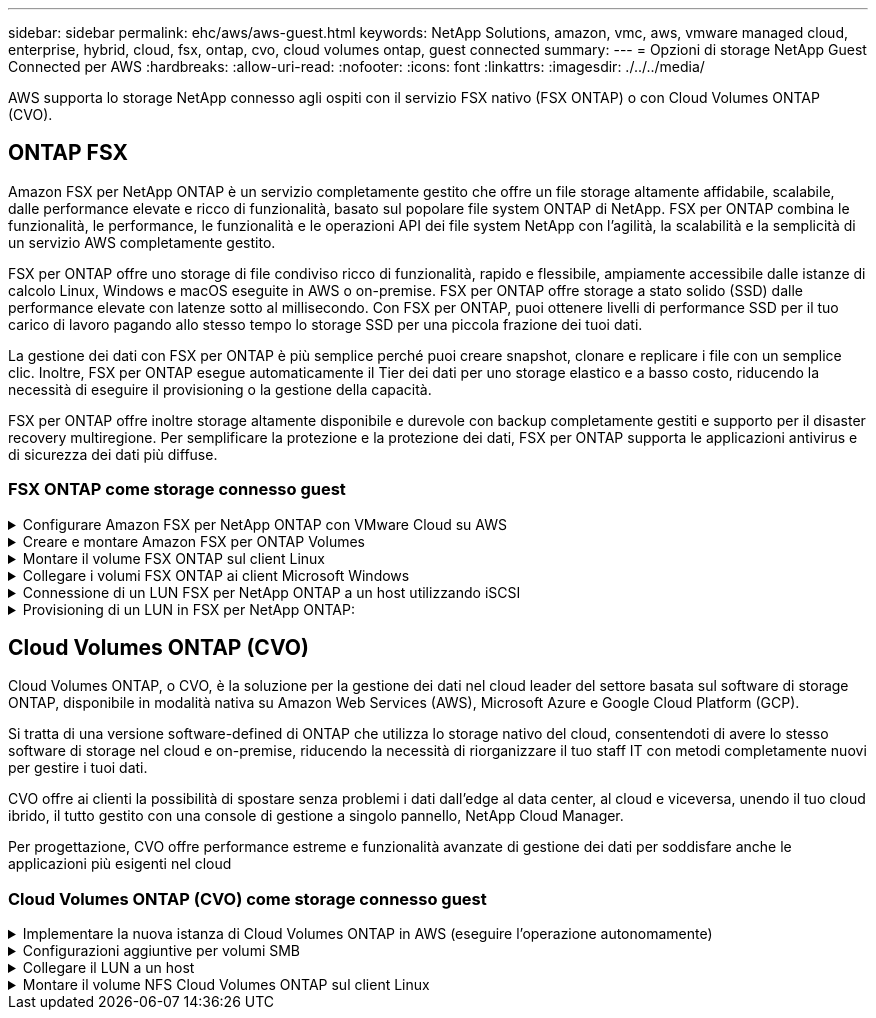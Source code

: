 ---
sidebar: sidebar 
permalink: ehc/aws/aws-guest.html 
keywords: NetApp Solutions, amazon, vmc, aws, vmware managed cloud, enterprise, hybrid, cloud, fsx, ontap, cvo, cloud volumes ontap, guest connected 
summary:  
---
= Opzioni di storage NetApp Guest Connected per AWS
:hardbreaks:
:allow-uri-read: 
:nofooter: 
:icons: font
:linkattrs: 
:imagesdir: ./../../media/


[role="lead"]
AWS supporta lo storage NetApp connesso agli ospiti con il servizio FSX nativo (FSX ONTAP) o con Cloud Volumes ONTAP (CVO).



== ONTAP FSX

Amazon FSX per NetApp ONTAP è un servizio completamente gestito che offre un file storage altamente affidabile, scalabile, dalle performance elevate e ricco di funzionalità, basato sul popolare file system ONTAP di NetApp. FSX per ONTAP combina le funzionalità, le performance, le funzionalità e le operazioni API dei file system NetApp con l'agilità, la scalabilità e la semplicità di un servizio AWS completamente gestito.

FSX per ONTAP offre uno storage di file condiviso ricco di funzionalità, rapido e flessibile, ampiamente accessibile dalle istanze di calcolo Linux, Windows e macOS eseguite in AWS o on-premise. FSX per ONTAP offre storage a stato solido (SSD) dalle performance elevate con latenze sotto al millisecondo. Con FSX per ONTAP, puoi ottenere livelli di performance SSD per il tuo carico di lavoro pagando allo stesso tempo lo storage SSD per una piccola frazione dei tuoi dati.

La gestione dei dati con FSX per ONTAP è più semplice perché puoi creare snapshot, clonare e replicare i file con un semplice clic. Inoltre, FSX per ONTAP esegue automaticamente il Tier dei dati per uno storage elastico e a basso costo, riducendo la necessità di eseguire il provisioning o la gestione della capacità.

FSX per ONTAP offre inoltre storage altamente disponibile e durevole con backup completamente gestiti e supporto per il disaster recovery multiregione. Per semplificare la protezione e la protezione dei dati, FSX per ONTAP supporta le applicazioni antivirus e di sicurezza dei dati più diffuse.



=== FSX ONTAP come storage connesso guest

.Configurare Amazon FSX per NetApp ONTAP con VMware Cloud su AWS
[%collapsible]
====
Le condivisioni e le LUN dei file ONTAP di Amazon FSX per NetApp possono essere montate da macchine virtuali create nell'ambiente SDDC di VMware presso AWS. I volumi possono anche essere montati sul client Linux e mappati sul client Windows utilizzando il protocollo NFS o SMB, mentre I LUN possono essere utilizzati sui client Linux o Windows come dispositivi a blocchi se montati su iSCSI. Amazon FSX per il file system NetApp ONTAP può essere configurato rapidamente con i seguenti passaggi.


NOTE: Amazon FSX per NetApp ONTAP e VMware Cloud su AWS devono trovarsi nella stessa zona di disponibilità per ottenere performance migliori ed evitare i costi di trasferimento dei dati tra le zone di disponibilità.

====
.Creare e montare Amazon FSX per ONTAP Volumes
[%collapsible]
====
Per creare e montare il file system Amazon FSX per NetApp ONTAP, attenersi alla seguente procedura:

. Aprire link:https://console.aws.amazon.com/fsx/["Console Amazon FSX"] E scegliere Create file system (Crea file system) per avviare la creazione guidata del file system.
. Nella pagina Seleziona tipo di file system, scegliere Amazon FSX per NetApp ONTAP, quindi Avanti. Viene visualizzata la pagina Create file System (Crea file system).


image:aws-fsx-guest-1.png[""]

. Nella sezione rete, per Virtual Private Cloud (VPC), scegliere le subnet VPC e preferite appropriate insieme alla tabella di routing. In questo caso, vmcfsx2.vpc viene selezionato dal menu a discesa.


image:aws-fsx-guest-2.png[""]

. Per il metodo di creazione, scegliere Standard Create (Crea standard). È anche possibile scegliere creazione rapida, ma questo documento utilizza l'opzione di creazione standard.


image:aws-fsx-guest-3.png[""]

. Nella sezione rete, per Virtual Private Cloud (VPC), scegliere le subnet VPC e preferite appropriate insieme alla tabella di routing. In questo caso, vmcfsx2.vpc viene selezionato dal menu a discesa.


image:aws-fsx-guest-4.png[""]


NOTE: Nella sezione rete, per Virtual Private Cloud (VPC), scegliere le subnet VPC e preferite appropriate insieme alla tabella di routing. In questo caso, vmcfsx2.vpc viene selezionato dal menu a discesa.

. Nella sezione Security & Encryption (sicurezza e crittografia), per la chiave di crittografia, scegliere la chiave di crittografia AWS Key Management Service (AWS KMS) che protegge i dati del file system inattivi. Per la password amministrativa del file system, immettere una password sicura per l'utente fsxadmin.


image:aws-fsx-guest-5.png[""]

. Nella macchina virtuale e specificare la password da utilizzare con vsadmin per l'amministrazione di ONTAP utilizzando API REST o CLI. Se non viene specificata alcuna password, è possibile utilizzare un utente fsxadmin per amministrare la SVM. Nella sezione Active Directory, assicurarsi di aggiungere Active Directory a SVM per il provisioning delle condivisioni SMB. Nella sezione Default Storage Virtual Machine Configuration (Configurazione macchina virtuale dello storage predefinita), specificare un nome per lo storage in questa convalida. Il provisioning delle condivisioni SMB viene eseguito utilizzando un dominio Active Directory autogestato.


image:aws-fsx-guest-6.png[""]

. Nella sezione Default Volume Configuration (Configurazione volume predefinita), specificare il nome e le dimensioni del volume. Si tratta di un volume NFS. Per l'efficienza dello storage, scegliere Enabled (attivato) per attivare le funzioni di efficienza dello storage ONTAP (compressione, deduplica e compattazione) o Disabled (Disattivato) per disattivarle.


image:aws-fsx-guest-7.png[""]

. Esaminare la configurazione del file system mostrata nella pagina Create file System (Crea file system).
. Fare clic su Crea file system.


image:aws-fsx-guest-8.png[""]
image:aws-fsx-guest-9.png[""]
image:aws-fsx-guest-10.png[""]

Per ulteriori informazioni, vedere link:https://docs.aws.amazon.com/fsx/latest/ONTAPGuide/getting-started.html["Introduzione a Amazon FSX per NetApp ONTAP"].

Dopo aver creato il file system come sopra, creare il volume con le dimensioni e il protocollo richiesti.

. Aprire link:https://console.aws.amazon.com/fsx/["Console Amazon FSX"].
. Nel riquadro di spostamento di sinistra, scegliere file system, quindi scegliere il file system ONTAP per cui si desidera creare un volume.
. Selezionare la scheda Volumes (volumi).
. Selezionare la scheda Create Volume (Crea volume).
. Viene visualizzata la finestra di dialogo Create Volume (Crea volume).


A scopo dimostrativo, in questa sezione viene creato un volume NFS che può essere facilmente montato sulle macchine virtuali in esecuzione sul cloud VMware su AWS. nfsdemovol01 viene creato come illustrato di seguito:

image:aws-fsx-guest-11.png[""]

====
.Montare il volume FSX ONTAP sul client Linux
[%collapsible]
====
Per montare il volume FSX ONTAP creato nel passaggio precedente. Dalle macchine virtuali Linux all'interno di VMC su AWS SDDC, completare i seguenti passaggi:

. Connettersi all'istanza Linux designata.
. Aprire un terminale sull'istanza utilizzando Secure Shell (SSH) e accedere con le credenziali appropriate.
. Creare una directory per il punto di montaggio del volume con il seguente comando:
+
 $ sudo mkdir /fsx/nfsdemovol01
. Montare il volume NFS Amazon FSX per NetApp ONTAP nella directory creata nel passaggio precedente.
+
 sudo mount -t nfs nfsvers=4.1,198.19.254.239:/nfsdemovol01 /fsx/nfsdemovol01


image:aws-fsx-guest-20.png[""]

. Una volta eseguito, eseguire il comando df per convalidare il mount.


image:aws-fsx-guest-21.png[""]

.Montare il volume FSX ONTAP sul client Linux
video::c3befe1b-4f32-4839-a031-b01200fb6d60[panopto]
====
.Collegare i volumi FSX ONTAP ai client Microsoft Windows
[%collapsible]
====
Per gestire e mappare le condivisioni di file su un file system Amazon FSX, è necessario utilizzare la GUI delle cartelle condivise.

. Aprire il menu Start ed eseguire fsmgmt.msc utilizzando Esegui come amministratore. In questo modo si apre la GUI delle cartelle condivise.
. Fare clic su azione > tutte le attività e scegliere Connetti a un altro computer.
. Per un altro computer, immettere il nome DNS della macchina virtuale di storage (SVM). Ad esempio, in questo esempio viene utilizzato FSXSMBTESTING01.FSXTESTING.LOCAL.



NOTE: TP individuare il nome DNS della SVM sulla console Amazon FSX, scegliere Storage Virtual Machines, SVM, quindi scorrere verso il basso fino agli endpoint per trovare il nome DNS SMB. Fare clic su OK. Il file system Amazon FSX viene visualizzato nell'elenco delle cartelle condivise.

image:aws-fsx-guest-22.png[""]

. Nello strumento cartelle condivise, scegliere condivisioni nel riquadro sinistro per visualizzare le condivisioni attive per il file system Amazon FSX.


image:aws-fsx-guest-23.png[""]

. A questo punto, scegliere una nuova condivisione e completare la procedura guidata Crea una cartella condivisa.


image:aws-fsx-guest-24.png[""]
image:aws-fsx-guest-25.png[""]

Per ulteriori informazioni sulla creazione e la gestione delle condivisioni SMB su un file system Amazon FSX, consulta link:https://docs.aws.amazon.com/fsx/latest/ONTAPGuide/create-smb-shares.html["Creazione di condivisioni SMB"].

. Dopo aver attivato la connettività, è possibile collegare e utilizzare la condivisione SMB per i dati delle applicazioni. A tale scopo, copiare il percorso di condivisione e utilizzare l'opzione Map Network Drive (Mappa unità di rete) per montare il volume sulla macchina virtuale in esecuzione su VMware Cloud su AWS SDDC.


image:aws-fsx-guest-26.png[""]

====
.Connessione di un LUN FSX per NetApp ONTAP a un host utilizzando iSCSI
[%collapsible]
====
.Connessione di un LUN FSX per NetApp ONTAP a un host utilizzando iSCSI
video::0d03e040-634f-4086-8cb5-b01200fb8515[panopto]
Il traffico iSCSI per FSX attraversa VMware Transit Connect/AWS Transit Gateway attraverso i percorsi forniti nella sezione precedente. Per configurare un LUN in Amazon FSX per NetApp ONTAP, seguire la documentazione disponibile link:https://docs.aws.amazon.com/fsx/latest/ONTAPGuide/supported-fsx-clients.html["qui"].

Sui client Linux, assicurarsi che il daemon iSCSI sia in esecuzione. Una volta eseguito il provisioning dei LUN, consultare le istruzioni dettagliate sulla configurazione iSCSI con Ubuntu (come esempio) link:https://ubuntu.com/server/docs/service-iscsi["qui"].

In questo documento, viene illustrata la connessione del LUN iSCSI a un host Windows:

====
.Provisioning di un LUN in FSX per NetApp ONTAP:
[%collapsible]
====
. Accedere alla CLI di NetApp ONTAP utilizzando la porta di gestione di FSX per il file system ONTAP.
. Creare le LUN con le dimensioni richieste, come indicato dall'output di dimensionamento.
+
 FsxId040eacc5d0ac31017::> lun create -vserver vmcfsxval2svm -volume nimfsxscsivol -lun nimofsxlun01 -size 5gb -ostype windows -space-reserve enabled


In questo esempio, è stato creato un LUN di dimensioni 5g (5368709120).

. Creare gli igroups necessari per controllare quali host hanno accesso a LUN specifiche.


[listing]
----
FsxId040eacc5d0ac31017::> igroup create -vserver vmcfsxval2svm -igroup winIG -protocol iscsi -ostype windows -initiator iqn.1991-05.com.microsoft:vmcdc01.fsxtesting.local

FsxId040eacc5d0ac31017::> igroup show

Vserver   Igroup       Protocol OS Type  Initiators

--------- ------------ -------- -------- ------------------------------------

vmcfsxval2svm

          ubuntu01     iscsi    linux    iqn.2021-10.com.ubuntu:01:initiator01

vmcfsxval2svm

          winIG        iscsi    windows  iqn.1991-05.com.microsoft:vmcdc01.fsxtesting.local
----
Sono state visualizzate due voci.

. Associare i LUN a igroups utilizzando il seguente comando:


[listing]
----
FsxId040eacc5d0ac31017::> lun map -vserver vmcfsxval2svm -path /vol/nimfsxscsivol/nimofsxlun01 -igroup winIG

FsxId040eacc5d0ac31017::> lun show

Vserver   Path                            State   Mapped   Type        Size

--------- ------------------------------- ------- -------- -------- --------

vmcfsxval2svm

          /vol/blocktest01/lun01          online  mapped   linux         5GB

vmcfsxval2svm

          /vol/nimfsxscsivol/nimofsxlun01 online  mapped   windows       5GB
----
Sono state visualizzate due voci.

. Connettere il LUN appena fornito a una macchina virtuale Windows:


Per collegare il nuovo LUN a un host Windows che risiede sul cloud VMware su AWS SDDC, attenersi alla seguente procedura:

. RDP sulla macchina virtuale Windows ospitata su VMware Cloud su AWS SDDC.
. Accedere a Server Manager > Dashboard > Tools > iSCSI Initiator per aprire la finestra di dialogo iSCSI Initiator Properties (Proprietà iSCSI Initiator).
. Dalla scheda Discovery (rilevamento), fare clic su Discover Portal (Scopri portale) o Add Portal (Aggiungi portale), quindi inserire l'indirizzo IP della porta di destinazione iSCSI.
. Dalla scheda Target, selezionare la destinazione rilevata, quindi fare clic su Log on (Accedi) o Connect (Connetti).
. Selezionare attiva multipath, quindi selezionare "Ripristina automaticamente la connessione all'avvio del computer" o "Aggiungi questa connessione all'elenco delle destinazioni preferite". Fare clic su Avanzate.



NOTE: L'host Windows deve disporre di una connessione iSCSI a ciascun nodo del cluster. Il DSM nativo seleziona i percorsi migliori da utilizzare.

image:aws-fsx-guest-30.png[""]

I LUN sulla macchina virtuale di storage (SVM) vengono visualizzati come dischi sull'host Windows. I nuovi dischi aggiunti non vengono rilevati automaticamente dall'host. Attivare una nuova scansione manuale per rilevare i dischi completando la seguente procedura:

. Aprire l'utility Gestione computer di Windows: Start > Strumenti di amministrazione > Gestione computer.
. Espandere il nodo Storage nella struttura di navigazione.
. Fare clic su Gestione disco.
. Fare clic su Action (azione) > Rescan Disks (Nuova scansione


image:aws-fsx-guest-31.png[""]

Quando l'host Windows accede per la prima volta a un nuovo LUN, non dispone di partizione o file system. Inizializzare il LUN e, facoltativamente, formattare il LUN con un file system attenendosi alla seguente procedura:

. Avviare Gestione disco di Windows.
. Fare clic con il pulsante destro del mouse sul LUN, quindi selezionare il tipo di disco o partizione richiesto.
. Seguire le istruzioni della procedura guidata. In questo esempio, viene montato il disco F:.


image:aws-fsx-guest-32.png[""]

====


== Cloud Volumes ONTAP (CVO)

Cloud Volumes ONTAP, o CVO, è la soluzione per la gestione dei dati nel cloud leader del settore basata sul software di storage ONTAP, disponibile in modalità nativa su Amazon Web Services (AWS), Microsoft Azure e Google Cloud Platform (GCP).

Si tratta di una versione software-defined di ONTAP che utilizza lo storage nativo del cloud, consentendoti di avere lo stesso software di storage nel cloud e on-premise, riducendo la necessità di riorganizzare il tuo staff IT con metodi completamente nuovi per gestire i tuoi dati.

CVO offre ai clienti la possibilità di spostare senza problemi i dati dall'edge al data center, al cloud e viceversa, unendo il tuo cloud ibrido, il tutto gestito con una console di gestione a singolo pannello, NetApp Cloud Manager.

Per progettazione, CVO offre performance estreme e funzionalità avanzate di gestione dei dati per soddisfare anche le applicazioni più esigenti nel cloud



=== Cloud Volumes ONTAP (CVO) come storage connesso guest

.Implementare la nuova istanza di Cloud Volumes ONTAP in AWS (eseguire l'operazione autonomamente)
[%collapsible]
====
Le condivisioni e i LUN Cloud Volumes ONTAP possono essere montati dalle macchine virtuali create nell'ambiente SDDC di VMware Cloud su AWS. I volumi possono essere montati anche su client Windows nativi di AWS VM e I LUN possono essere utilizzati su client Linux o Windows come dispositivi a blocchi quando montati su iSCSI perché Cloud Volumes ONTAP supporta i protocolli iSCSI, SMB e NFS. I volumi Cloud Volumes ONTAP possono essere configurati in pochi semplici passaggi.

Per replicare i volumi da un ambiente on-premise al cloud per scopi di disaster recovery o migrazione, stabilire la connettività di rete ad AWS, utilizzando una VPN sito-sito o DirectConnect. La replica dei dati da on-premise a Cloud Volumes ONTAP non rientra nell'ambito di questo documento. Per replicare i dati tra sistemi on-premise e Cloud Volumes ONTAP, vedere link:https://docs.netapp.com/us-en/occm/task_replicating_data.html#setting-up-data-replication-between-systems["Configurazione della replica dei dati tra sistemi"].


NOTE: Utilizzare link:https://cloud.netapp.com/cvo-sizer["Cloud Volumes ONTAP Sizer"] Per dimensionare con precisione le istanze di Cloud Volumes ONTAP. Inoltre, è possibile monitorare le performance on-premise da utilizzare come input nel Cloud Volumes ONTAP Sizer.

. Accedere a NetApp Cloud Central; viene visualizzata la schermata Fabric View. Individuare la scheda Cloud Volumes ONTAP (Gestione cloud) e selezionare Go to Cloud Manager (Vai a Gestione cloud). Una volta effettuato l'accesso, viene visualizzata la schermata Canvas.


image:aws-cvo-guest-1.png[""]

. Nella home page di Cloud Manager, fare clic su Add a Working Environment (Aggiungi ambiente di lavoro), quindi selezionare AWS come cloud e il tipo di configurazione del sistema.


image:aws-cvo-guest-2.png[""]

. Fornire i dettagli dell'ambiente da creare, inclusi il nome dell'ambiente e le credenziali di amministratore. Fare clic su continua.


image:aws-cvo-guest-3.png[""]

. Seleziona i servizi add-on per l'implementazione di Cloud Volumes ONTAP, inclusi classificazione BlueXP, backup e recovery di BlueXP e Cloud Insights. Fare clic su continua.


image:aws-cvo-guest-4.png[""]

. Nella pagina ha Deployment Models (modelli di implementazione ha), scegliere la configurazione di più zone di disponibilità.


image:aws-cvo-guest-5.png[""]

. Nella pagina Region & VPC (Regione e VPC), immettere le informazioni di rete, quindi fare clic su Continue (continua).


image:aws-cvo-guest-6.png[""]

. Nella pagina Connectivity and SSH Authentication (connettività e autenticazione SSH), scegliere i metodi di connessione per la coppia ha e il mediatore.


image:aws-cvo-guest-7.png[""]

. Specificare gli indirizzi IP mobili, quindi fare clic su Continue (continua).


image:aws-cvo-guest-8.png[""]

. Selezionare le tabelle di routing appropriate per includere i percorsi verso gli indirizzi IP mobili, quindi fare clic su continua.


image:aws-cvo-guest-9.png[""]

. Nella pagina Data Encryption (crittografia dati), scegliere AWS-Managed Encryption (crittografia gestita da AWS).


image:aws-cvo-guest-10.png[""]

. Selezionare l'opzione di licenza: Pay-as-you-Go o BYOL per utilizzare una licenza esistente. In questo esempio, viene utilizzata l'opzione Pay-as-You-Go.


image:aws-cvo-guest-11.png[""]

. Scegliere tra diversi pacchetti preconfigurati disponibili in base al tipo di carico di lavoro da implementare sulle macchine virtuali in esecuzione sul cloud VMware su AWS SDDC.


image:aws-cvo-guest-12.png[""]

. Nella pagina Review & Approve (esamina e approva), rivedere e confermare le selezioni.per creare l'istanza di Cloud Volumes ONTAP, fare clic su Go (Vai).


image:aws-cvo-guest-13.png[""]

. Una volta eseguito il provisioning, Cloud Volumes ONTAP viene elencato negli ambienti di lavoro nella pagina Canvas.


image:aws-cvo-guest-14.png[""]

====
.Configurazioni aggiuntive per volumi SMB
[%collapsible]
====
. Una volta pronto l'ambiente di lavoro, assicurarsi che il server CIFS sia configurato con i parametri di configurazione DNS e Active Directory appropriati. Questo passaggio è necessario prima di poter creare il volume SMB.


image:aws-cvo-guest-20.png[""]

. Selezionare l'istanza CVO per creare il volume e fare clic sull'opzione Create Volume (Crea volume). Scegli le dimensioni appropriate e il cloud manager sceglie l'aggregato contenente o utilizza un meccanismo di allocazione avanzato da collocare su un aggregato specifico. Per questa demo, SMB viene selezionato come protocollo.


image:aws-cvo-guest-21.png[""]

. Una volta eseguito il provisioning, il volume è disponibile nel riquadro Volumes (volumi). Poiché viene fornita una condivisione CIFS, è necessario concedere agli utenti o ai gruppi l'autorizzazione per i file e le cartelle e verificare che tali utenti possano accedere alla condivisione e creare un file.


image:aws-cvo-guest-22.png[""]

. Una volta creato il volume, utilizzare il comando mount per connettersi alla condivisione dalla macchina virtuale in esecuzione su VMware Cloud negli host AWS SDDC.
. Copiare il seguente percorso e utilizzare l'opzione Map Network Drive per montare il volume sulla macchina virtuale in esecuzione su VMware Cloud in AWS SDDC.


image:aws-cvo-guest-23.png[""]
image:aws-cvo-guest-24.png[""]

====
.Collegare il LUN a un host
[%collapsible]
====
Per collegare il LUN Cloud Volumes ONTAP a un host, attenersi alla seguente procedura:

. Nella pagina Canvas di Cloud Manager, fare doppio clic sull'ambiente di lavoro Cloud Volumes ONTAP per creare e gestire i volumi.
. Fare clic su Add Volume (Aggiungi volume) > New Volume (nuovo volume), selezionare iSCSI, quindi fare clic su Create Initiator Group (Crea gruppo di Fare clic su continua.


image:aws-cvo-guest-30.png[""]
image:aws-cvo-guest-31.png[""]

. Una volta eseguito il provisioning del volume, selezionare il volume, quindi fare clic su Target IQN (IQN di destinazione). Per copiare il nome qualificato iSCSI (IQN), fare clic su Copy (Copia). Impostare una connessione iSCSI dall'host al LUN.


Per ottenere lo stesso risultato per l'host residente su VMware Cloud su AWS SDDC, attenersi alla seguente procedura:

. RDP sulla macchina virtuale ospitata sul cloud VMware su AWS.
. Aprire la finestra di dialogo iSCSI Initiator Properties (Proprietà iSCSI Initiator): Server Manager > Dashboard > Tools > iSCSI Initiator.
. Dalla scheda Discovery (rilevamento), fare clic su Discover Portal (Scopri portale) o Add Portal (Aggiungi portale), quindi inserire l'indirizzo IP della porta di destinazione iSCSI.
. Dalla scheda Target, selezionare la destinazione rilevata, quindi fare clic su Log on (Accedi) o Connect (Connetti).
. Selezionare Enable multipath (attiva multipath), quindi selezionare Automatically Restore this Connection when the computer starts or Add this Connection to the List of Favorite targets (Ripristina automaticamente questa connessione all'avvio del computer). Fare clic su Avanzate.



NOTE: L'host Windows deve disporre di una connessione iSCSI a ciascun nodo del cluster. Il DSM nativo seleziona i percorsi migliori da utilizzare.

image:aws-cvo-guest-32.png[""]

I LUN della SVM vengono visualizzati come dischi sull'host Windows. I nuovi dischi aggiunti non vengono rilevati automaticamente dall'host. Attivare una nuova scansione manuale per rilevare i dischi completando la seguente procedura:

. Aprire l'utility Gestione computer di Windows: Start > Strumenti di amministrazione > Gestione computer.
. Espandere il nodo Storage nella struttura di navigazione.
. Fare clic su Gestione disco.
. Fare clic su Action (azione) > Rescan Disks (Nuova scansione


image:aws-cvo-guest-33.png[""]

Quando l'host Windows accede per la prima volta a un nuovo LUN, non dispone di partizione o file system. Inizializzare il LUN e, facoltativamente, formattare il LUN con un file system completando la seguente procedura:

. Avviare Gestione disco di Windows.
. Fare clic con il pulsante destro del mouse sul LUN, quindi selezionare il tipo di disco o partizione richiesto.
. Seguire le istruzioni della procedura guidata. In questo esempio, viene montato il disco F:.


image:aws-cvo-guest-34.png[""]

Sui client Linux, assicurarsi che il daemon iSCSI sia in esecuzione. Dopo aver eseguito il provisioning dei LUN, consultare le istruzioni dettagliate sulla configurazione iSCSI per la distribuzione Linux. Ad esempio, è possibile trovare la configurazione iSCSI di Ubuntu link:https://ubuntu.com/server/docs/service-iscsi["qui"]. Per verificare, eseguire lsblk cmd dalla shell.

====
.Montare il volume NFS Cloud Volumes ONTAP sul client Linux
[%collapsible]
====
Per montare il file system Cloud Volumes ONTAP (DIY) dalle macchine virtuali all'interno di VMC su AWS SDDC, attenersi alla seguente procedura:

. Connettersi all'istanza Linux designata.
. Aprire un terminale sull'istanza utilizzando la shell sicura (SSH) e accedere con le credenziali appropriate.
. Creare una directory per il punto di montaggio del volume con il seguente comando.
+
 $ sudo mkdir /fsxcvotesting01/nfsdemovol01
. Montare il volume NFS Amazon FSX per NetApp ONTAP nella directory creata nel passaggio precedente.
+
 sudo mount -t nfs nfsvers=4.1,172.16.0.2:/nfsdemovol01 /fsxcvotesting01/nfsdemovol01


image:aws-cvo-guest-40.png[""]
image:aws-cvo-guest-41.png[""]

====